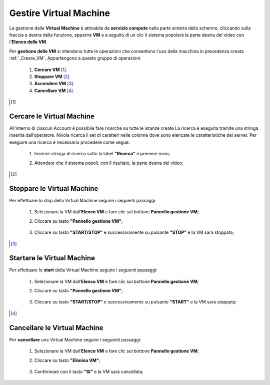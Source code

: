 .. _Gestire_VM:

**Gestire Virtual Machine**
***************************


La gestione delle **Virtual Machine** è attivabile da **servizio compute** nella parte sinistra dello schermo, cliccando sulla freccia
a destra della funzione, apparirà  **VM** e a seguito di un clic il sistema popolerà la
parte destra del video con l'**Elenco delle VM**.

Per **gestione delle VM** si intendono tutte le operazioni che consentono l'uso
della macchina in precedenza creata :ref:`_Creare_VM`.
Appartengono a questo gruppo di operazioni:

    1. **Cercare VM** [1]_.
    2. **Stoppare VM** [2]_
    3. **Accendere VM** [3]_.
    4. **Cancellare VM** [4]_.



.. [1]

**Cercare le Virtual Machine**
==============================

All'interno di ciascun Account è possibile fare ricerche su tutte le istanze create
La ricerca è eseguita tramite una stringa inserita dall’operatore.
Nivola ricerca il set di caratteri nelle colonne dove sono elencate
le caratteristiche dei server. Per eseguire una ricerca è necessario procedere come segue:

    1. Inserire stringa di ricerca sotto la label **"Ricerca"** e premere invio;

       .. image:: img/Ricerca_VM.png

    2. Attendere che il sistema popoli, con il risultato, la parte destra del video;

      .. image:: img/Elenco_VM.png


.. [2]
**Stoppare le Virtual Machine**
===============================
Per effettuare lo stop della Virtual Machine seguire i seguenti passaggi:

    1. Selezionare la VM dall’**Elenco VM** e fare clic sul bottone **Pannello gestione VM**;

       .. image:: img/Ricerca_VM.png

    2. Cliccare su tasto **"Pannello gestione VM"**;

      .. image:: img/VM_Pannello_controllo.png

    3. Cliccare su tasto **"START/STOP"** e successivamente su pulsante **"STOP"** e la VM sarà stoppata;

      .. image:: img/VM_stop.png


.. [3]

**Startare le Virtual Machine**
===============================

Per effettuare lo **start** della Virtual Machine seguire i seguenti passaggi:

    1. Selezionare la VM dall’**Elenco VM** e fare clic sul bottone **Pannello gestione VM**;

       .. image:: img/Ricerca_VM.png

    2. Cliccare su tasto **"Pannello gestione VM"**;

      .. image:: img/VM_Pannello_controllo.png

    3. Cliccare su tasto **"START/STOP"** e successivamente su pulsante **"START"** e la VM sarà stoppata;

      .. image:: img/VM_start.png





.. [4]
**Cancellare le Virtual Machine**
=================================

Per **cancellare** una Virtual Machine seguire i seguenti passaggi:

    1. Selezionare la VM dall’**Elenco VM** e fare clic sul bottone **Pannello gestione VM**;

       .. image:: img/Ricerca_VM.png

    2. Cliccare su tasto **"Elimina VM"**;

      .. image:: img/VM_Pannello_controllo.png

    3. Confermare con il tasto **"SI"** e la VM sarà cancellata;

      .. image:: img/VM_Conferma_cancella.png



